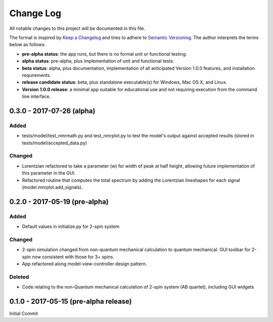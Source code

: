 ##########
Change Log
##########

All notable changes to this project will be documented in this file.

The format is inspired by `Keep a Changelog <http://keepachangelog.com/en/0.3.0/>`_ and tries to adhere to `Semantic Versioning <http://semver.org>`_. The author interprets the terms below as follows:

* **pre-alpha status**: the app runs, but there is no formal unit or functional testing.


* **alpha status**: pre-alpha, plus implementation of unit and functional tests.


* **beta status**: alpha, plus documentation, implementation of all anticipated Version 1.0.0 features, and installation requirements.


* **release candidate status**: beta, plus standalone executable(s) for Windows, Mac OS X, and Linux.


* **Version 1.0.0 release**: a minimal app suitable for educational use and not requiring execution from the command line interface.

0.3.0 - 2017-07-26 (alpha)
--------------------------

Added
^^^^^

* tests/model/test_nmrmath.py and test_nmrplot.py to test the model's output against accepted results (stored in tests/model/accepted_data.py)

Changed
^^^^^^^

* Lorentzian refactored to take a parameter (w) for width of peak at half height, allowing future implementation of this parameter in the GUI.

* Refactored routine that computes the total spectrum by adding the Lorentzian lineshapes for each signal (model.nmrplot.add_signals).

0.2.0 - 2017-05-19 (pre-alpha)
------------------------------

Added
^^^^^

* Default values in initialize.py for 2-spin system

Changed
^^^^^^^

* 2-spin simulation changed from non-quantum mechanical calculation to quantum mechanical. GUI toolbar for 2-spin now consistent with those for 3+ spins.

* App refactored along model-view-controller design pattern.

Deleted
^^^^^^^

* Code relating to the non-Quantum mechanical calculation of 2-spin system (AB quartet), including GUI widgets

0.1.0 - 2017-05-15 (pre-alpha release)
--------------------------------------

Initial Commit
